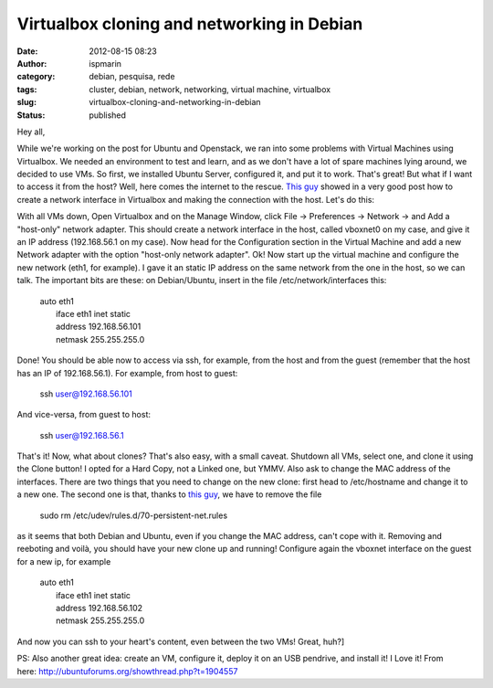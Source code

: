 Virtualbox cloning and networking in Debian
###########################################
:date: 2012-08-15 08:23
:author: ispmarin
:category: debian, pesquisa, rede
:tags: cluster, debian, network, networking, virtual machine, virtualbox
:slug: virtualbox-cloning-and-networking-in-debian
:status: published

Hey all,

While we're working on the post for Ubuntu and Openstack, we ran into
some problems with Virtual Machines using Virtualbox. We needed an
environment to test and learn, and as we don't have a lot of spare
machines lying around, we decided to use VMs. So first, we installed
Ubuntu Server, configured it, and put it to work. That's great! But what
if I want to access it from the host? Well, here comes the internet to
the rescue. `This
guy <http://wpscale.com/how-to-ping-and-ssh-ubuntu-guest-host-virtualbox/>`__
showed in a very good post how to create a network interface in
Virtualbox and making the connection with the host. Let's do this:

With all VMs down, Open Virtualbox and on the Manage Window, click File
-> Preferences -> Network -> and Add a "host-only" network adapter. This
should create a network interface in the host, called vboxnet0 on my
case, and give it an IP address (192.168.56.1 on my case). Now head for
the Configuration section in the Virtual Machine and add a new Network
adapter with the option "host-only network adapter". Ok! Now start up
the virtual machine and configure the new network (eth1, for example). I
gave it an static IP address on the same network from the one in the
host, so we can talk. The important bits are these: on Debian/Ubuntu,
insert in the file /etc/network/interfaces this:

    | auto eth1
    |  iface eth1 inet static
    |  address 192.168.56.101
    |  netmask 255.255.255.0

Done! You should be able now to access via ssh, for example, from the
host and from the guest (remember that the host has an IP of
192.168.56.1). For example, from host to guest:

    ssh user@192.168.56.101

And vice-versa, from guest to host:

    ssh user@192.168.56.1

That's it! Now, what about clones? That's also easy, with a small
caveat. Shutdown all VMs, select one, and clone it using the Clone
button! I opted for a Hard Copy, not a Linked one, but YMMV. Also ask to
change the MAC address of the interfaces. There are two things that you
need to change on the new clone: first head to /etc/hostname and change
it to a new one. The second one is that, thanks to `this
guy <http://koansys.com/tech/create-virtualbox-clone-with-its-own-mac-address>`__,
we have to remove the file

    sudo rm /etc/udev/rules.d/70-persistent-net.rules

as it seems that both Debian and Ubuntu, even if you change the MAC
address, can't cope with it. Removing and reeboting and voilà, you
should have your new clone up and running! Configure again the vboxnet
interface on the guest for a new ip, for example

    | auto eth1
    |  iface eth1 inet static
    |  address 192.168.56.102
    |  netmask 255.255.255.0

And now you can ssh to your heart's content, even between the two VMs!
Great, huh?]

PS: Also another great idea: create an VM, configure it, deploy it on an
USB pendrive, and install it! I Love it! From
here: \ http://ubuntuforums.org/showthread.php?t=1904557
